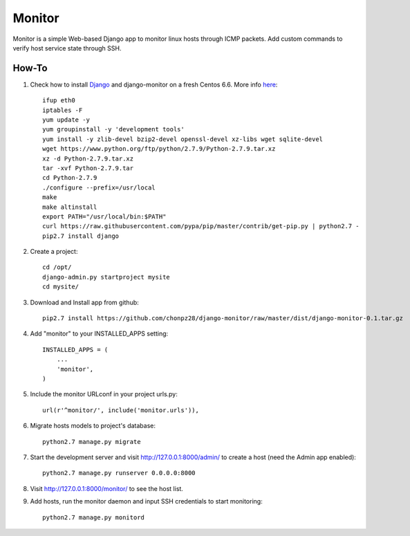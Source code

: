 =======
Monitor
=======

Monitor is a simple Web-based Django app to monitor linux hosts through ICMP packets. Add custom commands to verify host service state through SSH.


How-To
-------

1. Check how to install `Django <https://www.djangoproject.com>`_ and django-monitor on a fresh Centos 6.6. More info `here <http://bicofino.io/blog/2014/01/16/installing-python-2-dot-7-6-on-centos-6-dot-5>`_::
    
    ifup eth0
    iptables -F
    yum update -y
    yum groupinstall -y 'development tools'
    yum install -y zlib-devel bzip2-devel openssl-devel xz-libs wget sqlite-devel
    wget https://www.python.org/ftp/python/2.7.9/Python-2.7.9.tar.xz
    xz -d Python-2.7.9.tar.xz
    tar -xvf Python-2.7.9.tar
    cd Python-2.7.9
    ./configure --prefix=/usr/local
    make
    make altinstall
    export PATH="/usr/local/bin:$PATH"
    curl https://raw.githubusercontent.com/pypa/pip/master/contrib/get-pip.py | python2.7 -
    pip2.7 install django
    
2. Create a project::

    cd /opt/
    django-admin.py startproject mysite
    cd mysite/
    
3. Download and Install app from github::

    pip2.7 install https://github.com/chonpz28/django-monitor/raw/master/dist/django-monitor-0.1.tar.gz

4. Add "monitor" to your INSTALLED_APPS setting::

    INSTALLED_APPS = (
        ...
        'monitor',
    )
    
5. Include the monitor URLconf in your project urls.py::

    url(r'^monitor/', include('monitor.urls')),

6. Migrate hosts models to project's database::

    python2.7 manage.py migrate

7. Start the development server and visit http://127.0.0.1:8000/admin/
   to create a host (need the Admin app enabled)::
   
    python2.7 manage.py runserver 0.0.0.0:8000

8. Visit http://127.0.0.1:8000/monitor/ to see the host list.

9. Add hosts, run the monitor daemon and input SSH credentials to start monitoring::

    python2.7 manage.py monitord
